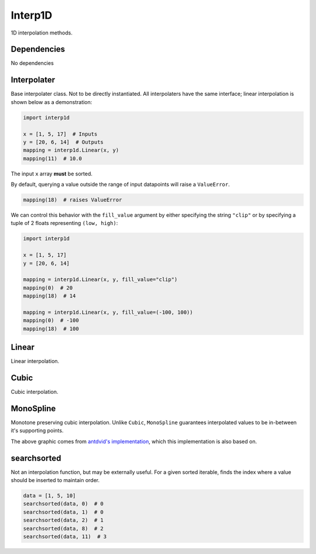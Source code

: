 Interp1D
========
1D interpolation methods.

Dependencies
^^^^^^^^^^^^

No dependencies

Interpolater
^^^^^^^^^^^^
Base interpolater class.
Not to be directly instantiated.
All interpolaters have the same interface; linear interpolation is shown below as a demonstration:

.. code-block:: python

   import interp1d

   x = [1, 5, 17]  # Inputs
   y = [20, 6, 14]  # Outputs
   mapping = interp1d.Linear(x, y)
   mapping(11)  # 10.0

The input ``x`` array **must** be sorted.

By default, querying a value outside the range of input datapoints will raise a ``ValueError``.

.. code-block:: python

   mapping(18)  # raises ValueError

We can control this behavior with the ``fill_value`` argument by either specifying the string ``"clip"`` or by specifying a tuple of 2 floats representing ``(low, high)``:

.. code-block:: python

   import interp1d

   x = [1, 5, 17]
   y = [20, 6, 14]

   mapping = interp1d.Linear(x, y, fill_value="clip")
   mapping(0)  # 20
   mapping(18)  # 14

   mapping = interp1d.Linear(x, y, fill_value=(-100, 100))
   mapping(0)  # -100
   mapping(18)  # 100


Linear
^^^^^^
Linear interpolation.

Cubic
^^^^^
Cubic interpolation.

MonoSpline
^^^^^^^^^^
Monotone preserving cubic interpolation.
Unlike ``Cubic``, ``MonoSpline`` guarantees interpolated values to be in-between it's supporting points.

.. image:: interp1d/comparison.png
  :width: 100%
  :alt: Linear, Cubic, and Monospline interpolation.

The above graphic comes from `antdvid's implementation`_, which this implementation is also based on.

searchsorted
^^^^^^^^^^^^
Not an interpolation function, but may be externally useful.
For a given sorted iterable, finds the index where a value should be inserted to maintain order.

.. code-block:: python

   data = [1, 5, 10]
   searchsorted(data, 0)  # 0
   searchsorted(data, 1)  # 0
   searchsorted(data, 2)  # 1
   searchsorted(data, 8)  # 2
   searchsorted(data, 11)  # 3


.. _antdvid's implementation: https://github.com/antdvid/MonotonicCubicInterpolation
